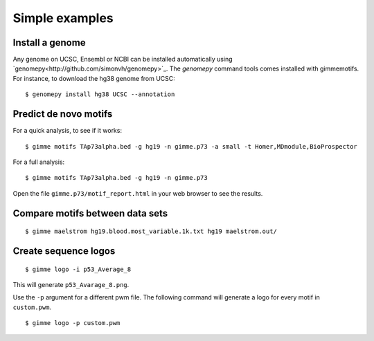 .. _`simple_examples`:

Simple examples
===============

Install a genome
----------------

Any genome on UCSC, Ensembl or NCBI can be installed automatically using `genomepy<http://github.com/simonvh/genomepy>`_. The `genomepy` command tools comes installed with gimmemotifs. For instance, to download the hg38 genome from UCSC:

::

    $ genomepy install hg38 UCSC --annotation

Predict de novo motifs
----------------------

For a quick analysis, to see if it works:

::
    
    $ gimme motifs TAp73alpha.bed -g hg19 -n gimme.p73 -a small -t Homer,MDmodule,BioProspector

For a full analysis:

::
    
    $ gimme motifs TAp73alpha.bed -g hg19 -n gimme.p73 


Open the file ``gimme.p73/motif_report.html`` in your web browser to see the results.

Compare motifs between data sets
--------------------------------

::

    $ gimme maelstrom hg19.blood.most_variable.1k.txt hg19 maelstrom.out/

Create sequence logos
---------------------

::

    $ gimme logo -i p53_Average_8

This will generate ``p53_Avarage_8.png``.

.. image:: images/p53_Average_8.png

Use the ``-p`` argument for a different pwm file. 
The following command will generate a logo for every motif in ``custom.pwm``.

::  

   $ gimme logo -p custom.pwm

 
